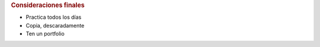 .. rubric:: Consideraciones finales

* Practica todos los días

* Copia, descaradamente

* Ten un portfolio

